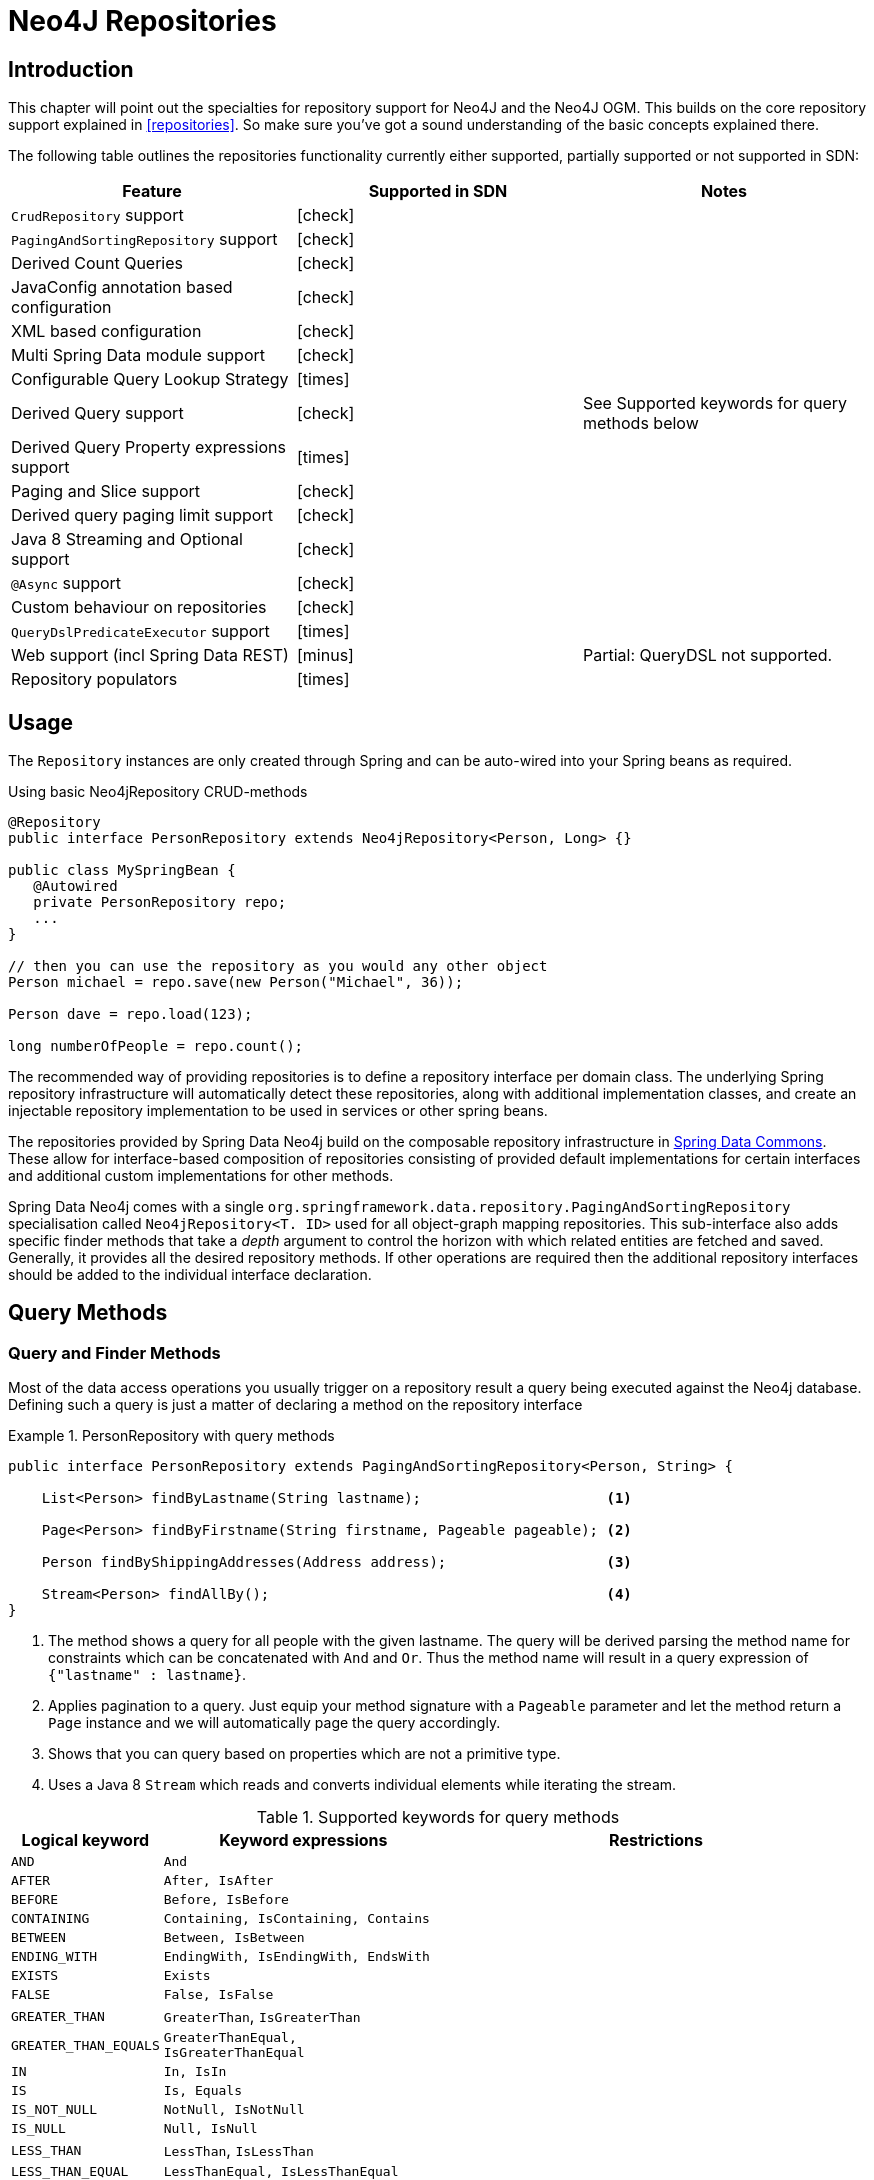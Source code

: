 [[neo4j.repositories]]
= Neo4J Repositories

[[neo4j-repo-intro]]
== Introduction

This chapter will point out the specialties for repository support for Neo4J and the Neo4J OGM. This builds on the core repository support explained in <<repositories>>. So make sure you've got a sound understanding of the basic concepts explained there.

The following table outlines the repositories functionality currently either supported, partially supported or not supported in SDN:
// NME
[frame="topbot",options="header"]
|======================
| Feature   | Supported in SDN | Notes
| `CrudRepository` support |  icon:check[] |
| `PagingAndSortingRepository` support  | icon:check[] |
| Derived Count Queries  | icon:check[] |
| JavaConfig annotation based configuration  | icon:check[] |
| XML based configuration  | icon:check[] |
| Multi Spring Data module support | icon:check[] |
| Configurable Query Lookup Strategy | icon:times[] |
| Derived Query support | icon:check[] | See Supported keywords for query methods below
| Derived Query Property expressions support | icon:times[] |
| Paging and Slice support | icon:check[] |
| Derived query paging limit support | icon:check[] |
| Java 8 Streaming and Optional support | icon:check[] |
| `@Async` support | icon:check[] |
| Custom behaviour on repositories | icon:check[] |
| `QueryDslPredicateExecutor` support| icon:times[] |
| Web support (incl Spring Data REST) | icon:minus[] | Partial: QueryDSL not supported.
| Repository populators | icon:times[] |
|======================

== Usage

The `Repository` instances are only created through Spring and can be auto-wired into your Spring beans as required.

.Using basic Neo4jRepository CRUD-methods
[source,java]
----
@Repository
public interface PersonRepository extends Neo4jRepository<Person, Long> {}

public class MySpringBean {
   @Autowired
   private PersonRepository repo;
   ...
}

// then you can use the repository as you would any other object
Person michael = repo.save(new Person("Michael", 36));

Person dave = repo.load(123);

long numberOfPeople = repo.count();
----

The recommended way of providing repositories is to define a repository interface per domain class.
The underlying Spring repository infrastructure will automatically detect these repositories, along with additional implementation classes,
and create an injectable repository implementation to be used in services or other spring beans.


The repositories provided by Spring Data Neo4j build on the composable repository infrastructure in http://static.springsource.org/spring-data/data-commons/docs/current/reference/html/#repositories[Spring Data Commons].
These allow for interface-based composition of repositories consisting of provided default implementations for certain interfaces and additional custom implementations for other methods.

Spring Data Neo4j comes with a single `org.springframework.data.repository.PagingAndSortingRepository` specialisation called
`Neo4jRepository<T. ID>` used for all object-graph mapping repositories.
This sub-interface also adds specific finder methods that take a _depth_ argument to control the horizon with which related entities are fetched and saved.
Generally, it provides all the desired repository methods.
If other operations are required then the additional repository interfaces should be added to the individual interface declaration.

== Query Methods

=== Query and Finder Methods

Most of the data access operations you usually trigger on a repository result a query being executed against the Neo4j database. Defining such a query is just a matter of declaring a method on the repository interface

.PersonRepository with query methods
====
[source,java]
----
public interface PersonRepository extends PagingAndSortingRepository<Person, String> {

    List<Person> findByLastname(String lastname);                      <1>

    Page<Person> findByFirstname(String firstname, Pageable pageable); <2>

    Person findByShippingAddresses(Address address);                   <3>

    Stream<Person> findAllBy();                                        <4>
}
----
<1> The method shows a query for all people with the given lastname. The query will be derived parsing the method name for constraints which can be concatenated with `And` and `Or`. Thus the method name will result in a query expression of `{"lastname" : lastname}`.
<2> Applies pagination to a query. Just equip your method signature with a `Pageable` parameter and let the method return a `Page` instance and we will automatically page the query accordingly.
<3> Shows that you can query based on properties which are not a primitive type.
<4> Uses a Java 8 `Stream` which reads and converts individual elements while iterating the stream.
====



[cols="1,2,3", options="header"]
.Supported keywords for query methods
|===============
|Logical keyword|Keyword expressions|Restrictions
|`AND`|`And`|
|`AFTER`|`After, IsAfter`|
|`BEFORE`|`Before, IsBefore`|
|`CONTAINING`|`Containing, IsContaining, Contains`|
|`BETWEEN`|`Between, IsBetween`|
|`ENDING_WITH`|`EndingWith, IsEndingWith, EndsWith`|
|`EXISTS`|`Exists`|
|`FALSE`|`False, IsFalse`|
|`GREATER_THAN`|`GreaterThan`, `IsGreaterThan`|
|`GREATER_THAN_EQUALS`|`GreaterThanEqual, IsGreaterThanEqual`|
|`IN`|`In, IsIn`|
|`IS`|`Is, Equals`|
|`IS_NOT_NULL`|`NotNull, IsNotNull`|
|`IS_NULL`|`Null, IsNull`|
|`LESS_THAN`|`LessThan`, `IsLessThan`|
|`LESS_THAN_EQUAL`|`LessThanEqual, IsLessThanEqual`|
|`LIKE`|`Like`, `IsLike`|
|`NEAR`|`Near, IsNear`|
|`NOT`|`Not`, `IsNot`|
|`NOT_IN`|`NotIn, IsNotIn`|
|`NOT_LIKE`|`NotLike`, `IsNotLike`|
|`REGEX`|`Regex`, `MatchesRegex`, `Matches`|
|`OR`|`Or`|Cannot be used to OR nested properties
|`NEAR`|`Near`, `IsNear`|
|`STARTING_WITH`|`StartingWith, IsStartingWith, StartsWith`|
|`TRUE`|`True, IsTrue`|
|===============


[[reference_programming_model_annotatedQueries]]
=== Annotated queries

Queries using the Cypher graph query language can be supplied with the `@Query` annotation.

That means a repository method annotated with +
`@Query("MATCH (:Actor {name:{name}})-[:ACTED_IN]\->(m:Movie) return m")` +
will use the supplied query query to retrieve data from Neo4j.

The named or indexed parameter `{param}` will be substituted by the actual method parameter.
Node and Relationship-Entities are handled directly and converted into their respective ids.
All other parameters types are provided directly (i.e. Strings, Longs, etc).

There is special support for the Pageable parameter from Spring Data Commons, which is supported to add programmatic paging and slicing(alternatively static paging and sorting can be supplied in the query string itself).

If it is required that paged results return the correct total count, the @Query annotation can be supplied with a count query in the countQuery attribute.
This query is executed separately after the result query and its result is used to populate the number of elements on the Page.

[NOTE]
====
Custom queries do not support a custom depth.
Additionally, `@Query` does not support mapping a path to domain entities, as such, a path should not be returned from a Cypher query.
Instead, return nodes and relationships to have them mapped to domain entities.
====

=== Query results

Typical results for queries are `Iterable<Type>`, `Iterable<Map<String,Object>>` or simply `Type`.
Nodes and relationships are converted to their respective entities (if they exist).
Other values are converted using the registered <<reference_programming-model_conversion,conversion services>> (e.g. enums).

=== Cypher examples

`MATCH (n) WHERE id(n)=9 RETURN n`::
returns the node with id 9

`MATCH (movie:Movie {title:'Matrix'}) RETURN movie`::
returns the nodes which are indexed with title equal to 'Matrix'

`MATCH (movie:Movie {title:'Matrix'})<-[:ACTS_IN]-(actor) RETURN actor.name`::
returns the names of the actors that have a ACTS_IN relationship to the movie node for 'Matrix'

`MATCH (movie:Movie {title:'Matrix'})<-[r:RATED]-(user) WHERE r.stars > 3 RETURN user.name, r.stars, r.comment`::
returns users names and their ratings (>3) of the movie titled 'Matrix'

`MATCH (user:User {name='Michael'})-[:FRIEND]-(friend)-[r:RATED]\->(movie) RETURN movie.title, AVG(r.stars), COUNT(\*) ORDER BY AVG(r.stars) DESC, COUNT(*) DESC`::
returns the movies rated by the friends of the user 'Michael', aggregated by `movie.title`, with averaged ratings and rating-counts sorted by both

Examples of Cypher queries placed on repository methods with @Query where values are replaced with method parameters,
as described in the <<reference_programming_model_annotatedQueries>>) section.

[source,java]
----
public interface MovieRepository extends Neo4jRepository<Movie, Long> {

    // returns the node with id equal to idOfMovie parameter
    @Query("MATCH (n) WHERE id(n)={0} RETURN n")
    Movie getMovieFromId(Integer idOfMovie);

    // returns the nodes which have a title according to the movieTitle parameter
    @Query("MATCH (movie:Movie {title={0}}) RETURN movie")
    Movie getMovieFromTitle(String movieTitle);

    // same with optional result
    @Query("MATCH (movie:Movie {title={0}}) RETURN movie")
    Optional<Movie> getMovieFromTitle(String movieTitle);

    // returns a Page of Actors that have a ACTS_IN relationship to the movie node with the title equal to movieTitle parameter.
    @Query(value = "MATCH (movie:Movie {title={0}})<-[:ACTS_IN]-(actor) RETURN actor", countQuery= "MATCH (movie:Movie {title={0}})<-[:ACTS_IN]-(actor) RETURN count(actor)")
    Page<Actor> getActorsThatActInMovieFromTitle(String movieTitle, PageRequest page);

    // returns a Page of Actors that have a ACTS_IN relationship to the movie node with the title equal to movieTitle parameter with an accurate total count
    @Query(value = "MATCH (movie:Movie {title={0}})<-[:ACTS_IN]-(actor) RETURN actor", countQuery = "MATCH (movie:Movie {title={0}})<-[:ACTS_IN]-(actor) RETURN count(*)")
    Page<Actor> getActorsThatActInMovieFromTitle(String movieTitle, Pageable page);

    // returns a Slice of Actors that have a ACTS_IN relationship to the movie node with the title equal to movieTitle parameter.
    @Query("MATCH (movie:Movie {title={0}})<-[:ACTS_IN]-(actor) RETURN actor")
    Slice<Actor> getActorsThatActInMovieFromTitle(String movieTitle, Pageable page);

    // returns users who rated a movie (movie parameter) higher than rating (rating parameter)
    @Query("MATCH (movie:Movie)<-[r:RATED]-(user) " +
           "WHERE id(movie)={movieId} AND r.stars > {rating} " +
           "RETURN user")
    Iterable<User> getUsersWhoRatedMovieFromTitle(@Param("movieId") Movie movie, @Param("rating") Integer rating);

    // returns users who rated a movie based on movie title (movieTitle parameter) higher than rating (rating parameter)
    @Query("MATCH (movie:Movie {title:{0}})<-[r:RATED]-(user) " +
           "WHERE r.stars > {1} " +
           "RETURN user")
    Iterable<User> getUsersWhoRatedMovieFromTitle(String movieTitle, Integer rating);

    @Query(value = "MATCH (movie:Movie) RETURN movie;")
    Stream<Movie> getAllMovies();
}
----

=== Queries derived from finder-method names

Using the metadata infrastructure in the underlying object-graph mapper, a finder method name can be split into its semantic parts and converted into a cypher query.
Navigation along relationships will be reflected in the generated `MATCH` clause and properties with operators will end up as expressions in the `WHERE` clause.
The parameters will be used in the order they appear in the method signature so they should align with the expressions stated in the method name.

.Some examples of methods and corresponding Cypher queries of a PersonRepository
[source,java]
----
public interface PersonRepository extends Neo4jRepository<Person, Long> {

    // MATCH (person:Person {name={0}}) RETURN person
    Person findByName(String name);

    // MATCH (person:Person)
    // WHERE person.age = {0} AND person.married = {1}
    // RETURN person
    Iterable<Person> findByAgeAndMarried(int age, boolean married);

    // MATCH (person:Person)
    // WHERE person.age = {0}
    // RETURN person ORDER BY person.name SKIP {skip} LIMIT {limit}
    Page<Person> findByAge(int age, Pageable pageable);

    // MATCH (person:Person)
    // WHERE person.age = {0}
    // RETURN person ORDER BY person.name
    List<Person> findByAge(int age, Sort sort);

    //Allow a custom depth as a parameter
    Person findByName(String name, @Depth int depth);

    //Fix the depth for the query
    @Depth(value = 0)
    Person findBySurname(String surname);

}
----


[[reference_programming-model_mapresult]]
=== Mapping Query Results

For queries executed via `@Query` repository methods, it's possible to specify a conversion of complex query results to POJOs. These result objects are then populated with the query result data and can be serialized and sent to a different part of the application, e.g. a frontend-ui.  To take advantage of this feature, use a class annotated with `@QueryResult` as the method return type.

.Example of query result mapping
[source,java]
----
public interface MovieRepository extends Neo4jRepository<Movie, Long> {

    @Query("MATCH (movie:Movie)-[r:RATING]\->(), (movie)<-[:ACTS_IN]-(actor:Actor) " +
           "WHERE movie.id={0} " +
           "RETURN movie as movie, COLLECT(actor) AS 'cast', AVG(r.stars) AS 'averageRating'")
    MovieData getMovieData(String movieId);

    @QueryResult
    public class MovieData {
        Movie movie;
        Double averageRating;
        Set<Actor> cast;
    }

}
----

[[reference_programming-model_sorting_and_paging]]
=== Sorting and Paging
Spring Data Neo4j supports sorting and paging of results when using Spring Data's `Pageable` and `Sort` interfaces.

====
.Repository-based paging
[source,java]
----
Pageable pageable = new PageRequest(0, 3);
Page<World> page = worldRepository.findAll(pageable, 0);
----

.Repository-based sorting
[source,java]
----
Sort sort = new Sort(Sort.Direction.ASC, "name");
Iterable<World> worlds = worldRepository.findAll(sort, 0)) {
----

.Repository-based sorting with paging
[source,java]
----
Pageable pageable = new PageRequest(0, 3, Sort.Direction.ASC, "name");
Page<World> page = worldRepository.findAll(pageable, 0);
----
====

[NOTE]
====
The total number of pages reported by the `PagingAndSortingRepository` `findAll` methods are estimates and should not be relied upon for accuracy
====



[[reference_programming-model_transactions]]
== Transactions

Neo4j is a transactional database, only allowing operations to be performed within transaction boundaries.
Spring Data Neo4j integrates nicely with both the declarative transaction support with `@Transactional` as well as the manual transaction handling with `TransactionTemplate`.

Demarcating @Transactional is required for all methods that interact with SDN.
CRUD methods on `Repository` instances are transactional by default. If you are simply just looking up an object through a repository for example,
then you do not need to define anything else: SDN will take of everything for you.  That said, it is strongly recommended that you always annotate any service boundaries to the database with a `@Transactional` annotation. This way all your code for that method will always run in one transaction, even if you add a write operation later on.

More standard behaviour with Transactions is using a facade or service implementation that typically covers more than one repository or database call as part of a 'Unit of Work'. Its purpose is to define transactional boundaries for non-CRUD operations:

[NOTE]
SDN only supports `PROPAGATION_REQUIRED` and `ISOLATION_DEFAULT` type transactions.

.Using a facade to define transactions for multiple repository calls
[source,java]
----
@Service
class UserManagementImpl implements UserManagement {

  private final UserRepository userRepository;
  private final RoleRepository roleRepository;

  @Autowired
  public UserManagementImpl(UserRepository userRepository,
    RoleRepository roleRepository) {
    this.userRepository = userRepository;
    this.roleRepository = roleRepository;
  }

  @Transactional
  public void addRoleToAllUsers(String roleName) {

    Role role = roleRepository.findByName(roleName);

    for (User user : userRepository.findAll()) {
      user.addRole(role);
      userRepository.save(user);
    }
}
----
This will cause call to `addRoleToAllUsers(…)` to run inside a transaction (participating in an existing one or create a new one if
none already running). The transaction configuration at the repositories will be neglected then as the outer transaction configuration
determines the actual one used.

It is highly recommended that users understand how Spring Transactions work. Below are some excellent resources:

* http://docs.spring.io/spring-framework/docs/current/spring-framework-reference/html/transaction.html[Spring Transaction Management]
* http://graphaware.com/neo4j/2016/09/30/upgrading-to-sdn-42.html[Upgrading to Spring Data Neo4j 4.2]

=== Read only Transactions

You can start a read only transaction by marking a class or method with `@Transactional(readOnly=true)`.

[CAUTION]
Note that if you open a read only transaction from, for example a service method, and then call a mutating method that is marked as read/write your transaction semantics will always be defined by the outermost transaction. Be wary!


=== Transaction Bound Events

SDN provides the ability to bind the listener of an event to a phase of the transaction. The typical example is to handle the event
when the transaction has completed successfully: this allows events to be used with more flexibility when the outcome of the current
transaction actually matters to the listener.

Spring Framework is currently structured in such a way that the context is not aware of the transaction support and has an open infrastructure to allow additional components to be registered and influence the way event listeners are created.

The transaction module implements an `EventListenerFactory` that looks for the new `@TransactionalEventListener` annotation. When this one is present, an extended event listener that is aware of the transaction is registered instead of the default.

.Example: An order creation listener.
[source,java]
----
@Component
public class MyComponent {

  @TransactionalEventListener(condition = "#creationEvent.awesome")
  public void handleOrderCreatedEvent(CreationEvent<Order> creationEvent) {
    ...
  }

}
----

`@TransactionalEventListener` is a regular `@EventListener` and also exposes a `TransactionPhase`, the default being `AFTER_COMMIT`. You can also hook other phases of the transaction (`BEFORE_COMMIT`, `AFTER_ROLLBACK` and `AFTER_COMPLETION` that is just an alias for `AFTER_COMMIT` and `AFTER_ROLLBACK`).

By default, if no transaction is running the event isn’t sent at all as we can’t obviously honor the requested phase, but there is a fallbackExecution attribute in `@TransactionalEventListener` that tells Spring to invoke the listener immediately if there is no transaction.

[NOTE]
Only public methods in a managed bean can be annotated with `@EventListener` to consume events.
`@TransactionalEventListener` is the annotation that provides transaction-bound event support described here.

To find out more about Spring's Event listening capabilities see http://docs.spring.io/spring/docs/current/spring-framework-reference/html/beans.html#context-functionality-events-annotation[the Spring reference manual] and https://spring.io/blog/2015/02/11/better-application-events-in-spring-framework-4-2[How to build Transaction aware Eventing with Spring 4.2].



== Miscellaneous


=== CDI integration

Instances of the repository interfaces are usually created by a container, which Spring is the most natural choice when working with Spring Data. There's sophisticated support to easily set up Spring to create bean instances documented in <<repositories.create-instances>>. Spring Data Neo4j ships with a custom CDI extension that allows using the repository abstraction in CDI environments. The extension is part of the JAR so all you need to do to activate it is dropping the Spring Data Neo4j JAR into your classpath.

You can now set up the infrastructure by implementing a CDI Producer for the `SessionFactory` and `Session`:

[source, java]
----
class sessionFactoryProducer {

  @Produces
  @ApplicationScoped
  public SessionFactory createSessionFactory() {
    return new SessionFactory("package");
  }

  public void close(@Disposes SessionFactory sessionFactory) {
    sessionFactory.close();
  }
}
----

The necessary setup can vary depending on the JavaEE environment you run in. It might also just be enough to redeclare a `session` as CDI bean as follows:

[source, java]
----
class CdiConfig {

  @Produces
  @RequestScoped
  @PersistenceContext
  public session session;
}
----

In this example, the container has to be capable of creating OGM `Sessions` itself. All the configuration does is re-exporting the OGM `Session` as CDI bean.

The Spring Data Neo4J CDI extension will pick up all sessions availables as CDI beans and create a proxy for a Spring Data repository whenever an bean of a repository type is requested by the container. Thus obtaining an instance of a Spring Data repository is a matter of declaring an `@Injected` property:

[source, java]
----
class RepositoryClient {

  @Inject
  PersonRepository repository;

  public void businessMethod() {
    List<Person> people = repository.findAll();
  }
}
----



=== JSR-303 (Bean Validation) Support

Spring Data Neo4J allows developers to use JSR-303 annotations like `@NotNull` etc. on their domain models.
While this is provided it's not a best practice. It is highly recommended to create JSR-303 annotations on actual Java Beans,
similar to things like Data Transfer Objects (DTOs).

=== Conversion Service
It is possible to have Spring Data Neo4j 4 use converters registered with http://docs.spring.io/spring/docs/current/spring-framework-reference/html/validation.html#core-convert[Spring's ConversionService].
In order to do this, provide `org.springframework.data.neo4j.conversion.MetaDataDrivenConversionService` as a Spring bean.

.Provide MetaDataDrivenConversionService as a Spring bean
[source,java]
----
@Bean
public ConversionService conversionService() {
    return new MetaDataDrivenConversionService(getSessionFactory().metaData());
}
----

Then, instead of defining an implementation of `org.neo4j.ogm.typeconversion.AttributeConverter` on the `@Convert` annotation,
use the `graphPropertyType` attribute to define the type to convert to.

.Using graphPropertyType
[source,java]
----
@NodeEntity
public class MyEntity {

    @Convert(graphPropertyType = Integer.class)
    private DecimalCurrencyAmount fundValue;

}
----

Spring Data Neo4j 4 will look for converters registered with Spring's ConversionService that can convert
both to and from the type specified by `graphPropertyType` and use them if they exist.

[NOTE]
====
Default converters and those defined explicitly via an implementation of `org.neo4j.ogm.typeconversion.AttributeConverter`
will take precedence over converters registered with Spring's ConversionService.
====






As of SDN 4, this `Neo4jRepository<T, ID>` should be the interface from which your entity repository interfaces inherit, with `T` being specified as the domain entity type to persist.
`ID` is defined by the field type annotated with `@Index(unique=true,primary=true)`.

Examples of methods you get for free out of `Neo4jRepository` are as follows.
For all of these examples the ID parameter is a `Long` that matches the graph ID:

Load an entity instance via an id::
`Optional<T> findOne(id)`

Check for existence of an id in the graph::
`boolean exists(id)`

Iterate over all nodes of a node entity type::
`Iterable<T> findAll()`
`Iterable<T> findAll(Sort ...)`
`Page<T> findAll(Pageable ...)`

Count the instances of the repository entity type::
`Long count()`

Save entities::
`T save(T)` and `Iterable<T> save(Iterable<T>)`

Delete graph entities::
`void delete(T)`, `void delete(Iterable<T>)`, and `void deleteAll()`

[NOTE]
For users coming from versions before `4.2.x`, `Neo4jRepository` has replaced `GraphRepository` but essentially has the same features.



